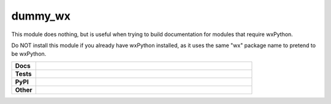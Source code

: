 ****************
dummy_wx
****************

This module does nothing, but is useful when trying to build documentation
for modules that require wxPython.

Do NOT install this module if you already have wxPython installed, as it uses
the same "wx" package name to pretend to be wxPython.

.. start shields 

.. list-table::
	:stub-columns: 1
	:widths: 10 90

	* - Docs
	  - |docs|
	* - Tests
	  - |travis| |requires| |coveralls| |codefactor|
	* - PyPI
	  - |pypi-version| |supported-versions| |supported-implementations| |wheel|
	* - Other
	  - |license| |language| |commits-since| |commits-latest| |maintained| 
	
.. |docs| image:: https://readthedocs.org/projects/dummy_wx/badge/?version=latest
	:target: https://dummy_wx.readthedocs.io/en/latest/?badge=latest
	:alt: Documentation Status

.. |travis| image:: https://img.shields.io/travis/com/domdfcoding/dummy_wx/master?logo=travis
	:target: https://travis-ci.com/domdfcoding/dummy_wx
	:alt: Travis Build Status
	
.. |requires| image:: https://requires.io/github/domdfcoding/dummy_wx/requirements.svg?branch=master
	:target: https://requires.io/github/domdfcoding/dummy_wx/requirements/?branch=master
	:alt: Requirements Status

.. |coveralls| image:: https://coveralls.io/repos/github/domdfcoding/dummy_wx/badge.svg?branch=master
	:target: https://coveralls.io/github/domdfcoding/dummy_wx?branch=master
	:alt: Coverage

.. |codefactor| image:: https://img.shields.io/codefactor/grade/github/domdfcoding/dummy_wx
	:target: https://www.codefactor.io/repository/github/domdfcoding/dummy_wx
	:alt: CodeFactor Grade

.. |pypi-version| image:: https://img.shields.io/pypi/v/dummy_wx.svg
	:target: https://pypi.org/project/dummy_wx/
	:alt: PyPI - Package Version

.. |supported-versions| image:: https://img.shields.io/pypi/pyversions/dummy_wx.svg
	:target: https://pypi.org/project/dummy_wx/
	:alt: PyPI - Supported Python Versions

.. |supported-implementations| image:: https://img.shields.io/pypi/implementation/dummy_wx
	:target: https://pypi.org/project/dummy_wx/
	:alt: PyPI - Supported Implementations

.. |wheel| image:: https://img.shields.io/pypi/wheel/dummy_wx
	:target: https://pypi.org/project/dummy_wx/
	:alt: PyPI - Wheel

.. |license| image:: https://img.shields.io/github/license/domdfcoding/dummy_wx
	:alt: License
	:target: https://github.com/domdfcoding/dummy_wx/blob/master/LICENSE

.. |language| image:: https://img.shields.io/github/languages/top/domdfcoding/dummy_wx
	:alt: GitHub top language

.. |commits-since| image:: https://img.shields.io/github/commits-since/domdfcoding/dummy_wx/v0.2.4
	:target: https://github.com/domdfcoding/dummy_wx/pulse
	:alt: GitHub commits since tagged version

.. |commits-latest| image:: https://img.shields.io/github/last-commit/domdfcoding/dummy_wx
	:target: https://github.com/domdfcoding/dummy_wx/commit/master
	:alt: GitHub last commit

.. |maintained| image:: https://img.shields.io/maintenance/yes/2020
	:alt: Maintenance

.. end shields